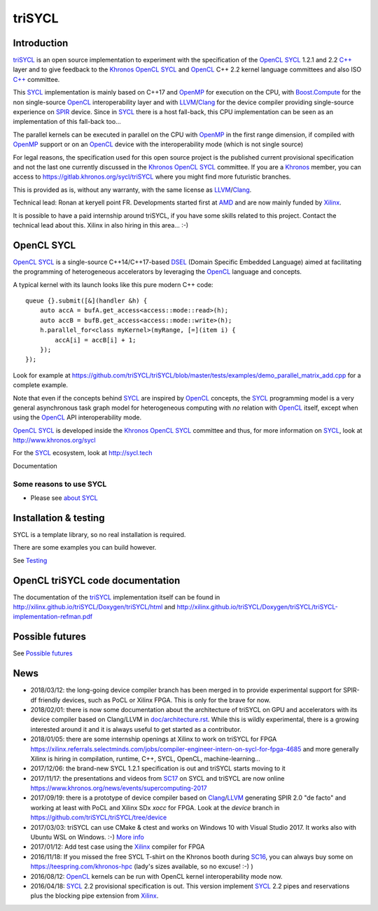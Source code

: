 triSYCL
+++++++

..
  Not supported by GitHub :-(
  include:: doc/common-includes.rst

.. highlight:: C++

.. image:: https://travis-ci.org/triSYCL/triSYCL.svg?branch=master
    :target: https://travis-ci.org/triSYCL/triSYCL

Introduction
------------

triSYCL_ is an open source implementation to experiment with
the specification of the OpenCL_ SYCL_ 1.2.1 and 2.2 `C++`_ layer and
to give feedback to the Khronos_ OpenCL_ SYCL_ and OpenCL_ C++ 2.2
kernel language committees and also ISO `C++`_ committee.

This SYCL_ implementation is mainly based on C++17 and OpenMP_ for
execution on the CPU, with `Boost.Compute`_ for the non single-source
OpenCL_ interoperability layer and with LLVM_/Clang_ for the device
compiler providing single-source experience on SPIR_ device. Since in
SYCL_ there is a host fall-back, this CPU implementation can be seen
as an implementation of this fall-back too...

The parallel kernels can be executed in parallel on the CPU with OpenMP_ in
the first range dimension, if compiled with OpenMP_ support or on an
OpenCL_ device with the interoperability mode (which is not single source)

For legal reasons, the specification used for this open source project is
the published current provisional specification and not the last one
currently discussed in the Khronos_ OpenCL_ SYCL_ committee. If you are a
Khronos_ member, you can access to https://gitlab.khronos.org/sycl/triSYCL
where you might find more futuristic branches.

This is provided as is, without any warranty, with the same license as
LLVM_/Clang_.

Technical lead: Ronan at keryell point FR. Developments started first
at AMD_ and are now mainly funded by Xilinx_.

It is possible to have a paid internship around triSYCL, if you have
some skills related to this project. Contact the technical lead about
this. Xilinx in also hiring in this area... :-)


OpenCL SYCL
-----------

OpenCL_ SYCL_ is a single-source C++14/C++17-based DSEL_ (Domain Specific
Embedded Language) aimed at facilitating the programming of heterogeneous
accelerators by leveraging the OpenCL_ language and concepts.

A typical kernel with its launch looks like this pure modern C++ code::

  queue {}.submit([&](handler &h) {
      auto accA = bufA.get_access<access::mode::read>(h);
      auto accB = bufB.get_access<access::mode::write>(h);
      h.parallel_for<class myKernel>(myRange, [=](item i) {
          accA[i] = accB[i] + 1;
      });
  });

Look for example at
https://github.com/triSYCL/triSYCL/blob/master/tests/examples/demo_parallel_matrix_add.cpp
for a complete example.

Note that even if the concepts behind SYCL_ are inspired by OpenCL_
concepts, the SYCL_ programming model is a very general asynchronous
task graph model for heterogeneous computing with *no* relation with
OpenCL_ itself, except when using the OpenCL_ API interoperability
mode.

OpenCL_ SYCL_ is developed inside the Khronos_ OpenCL_ SYCL_ committee
and thus, for more information on SYCL_, look at
http://www.khronos.org/sycl

For the SYCL_ ecosystem, look at http://sycl.tech


Documentation

Some reasons to use SYCL
~~~~~~~~~~~~~~~~~~~~~~~~

- Please see `about SYCL <doc/about-sycl.rst>`_


Installation & testing
----------------------

SYCL is a template library, so no real installation is required.

There are some examples you can build however.

See `Testing <doc/testing.rst>`_


OpenCL triSYCL code documentation
---------------------------------

The documentation of the triSYCL_ implementation itself can be found in
http://xilinx.github.io/triSYCL/Doxygen/triSYCL/html and
http://xilinx.github.io/triSYCL/Doxygen/triSYCL/triSYCL-implementation-refman.pdf


Possible futures
----------------

See `Possible futures <doc/possible-futures.rst>`_


News
----

- 2018/03/12: the long-going device compiler branch has been merged in
  to provide experimental support for SPIR-df friendly devices, such
  as PoCL or Xilinx FPGA. This is only for the brave for now.

- 2018/02/01: there is now some documentation about the architecture of
  triSYCL on GPU and accelerators with its device compiler based on
  Clang/LLVM in `<doc/architecture.rst>`_. While this is wildly
  experimental, there is a growing interested around it and it is
  always useful to get started as a contributor.

- 2018/01/05: there are some internship openings at Xilinx to work on
  triSYCL for FPGA
  https://xilinx.referrals.selectminds.com/jobs/compiler-engineer-intern-on-sycl-for-fpga-4685
  and more generally Xilinx is hiring in compilation, runtime, C++,
  SYCL, OpenCL, machine-learning...

- 2017/12/06: the brand-new SYCL 1.2.1 specification is out and
  triSYCL starts moving to it

- 2017/11/17: the presentations and videos from `SC17
  <http://sc17.supercomputing.org>`_ on SYCL and triSYCL are now
  online https://www.khronos.org/news/events/supercomputing-2017

- 2017/09/19: there is a prototype of device compiler based on
  Clang_/LLVM_ generating SPIR 2.0 "de facto" and working at least
  with PoCL and Xilinx SDx `xocc` for FPGA. Look at the `device`
  branch in https://github.com/triSYCL/triSYCL/tree/device

- 2017/03/03: triSYCL can use CMake & ctest and works on Windows 10 with
  Visual Studio 2017. It works also with Ubuntu WSL on Windows. :-)
  `More info <doc/cmake.rst>`_

- 2017/01/12: Add test case using the Xilinx_ compiler for FPGA

- 2016/11/18: If you missed the free SYCL T-shirt on the Khronos booth
  during SC16_, you can always buy some on
  https://teespring.com/khronos-hpc (lady's sizes available, so no
  excuse! :-) )

- 2016/08/12: OpenCL_ kernels can be run with OpenCL kernel
  interoperability mode now.

- 2016/04/18: SYCL_ 2.2 provisional specification is out. This version
  implement SYCL_ 2.2 pipes and reservations plus the blocking pipe
  extension from Xilinx_.


..
  Actually include:: doc/common-includes.rst does not work in GitHub
  :-( https://github.com/github/markup/issues/172

  So manual inline of the following everywhere... :-(

.. Some useful link definitions:

.. _AMD: http://www.amd.com

.. _Bolt: https://github.com/HSA-Libraries/Bolt

.. _Boost.Compute: https://github.com/boostorg/compute

.. _Boost.MultiArray: http://www.boost.org/doc/libs/1_55_0/libs/multi_array/doc/index.html

.. _C++: http://www.open-std.org/jtc1/sc22/wg21/

.. _committee: https://isocpp.org/std/the-committee

.. _C++AMP: http://msdn.microsoft.com/en-us/library/hh265137.aspx

.. _Clang: http://clang.llvm.org/

.. _CLHPP: https://github.com/KhronosGroup/OpenCL-CLHPP

.. _Codeplay: http://www.codeplay.com

.. _ComputeCpp: https://www.codeplay.com/products/computesuite/computecpp

.. _CUDA: https://developer.nvidia.com/cuda-zone

.. _DirectX: http://en.wikipedia.org/wiki/DirectX

.. _DSEL: http://en.wikipedia.org/wiki/Domain-specific_language

.. _Eigen: http://eigen.tuxfamily.org

.. _Fortran: http://en.wikipedia.org/wiki/Fortran

.. _GCC: http://gcc.gnu.org/

.. _GOOPAX: http://www.goopax.com/

.. _HSA: http://www.hsafoundation.com/

.. _Khronos: https://www.khronos.org/

.. _LLVM: http://llvm.org/

.. _Metal: https://developer.apple.com/library/ios/documentation/Metal/Reference/MetalShadingLanguageGuide

.. _MPI: http://en.wikipedia.org/wiki/Message_Passing_Interface

.. _OpenACC: http://www.openacc-standard.org/

.. _OpenAMP: https://www.multicore-association.org/workgroup/oamp.php

.. _OpenCL: http://www.khronos.org/opencl/

.. _OpenGL: https://www.khronos.org/opengl/

.. _OpenHMPP: http://en.wikipedia.org/wiki/OpenHMPP

.. _OpenMP: http://openmp.org/

.. _PACXX: http://pacxx.github.io/page/

.. _SYCL Parallel STL: https://github.com/KhronosGroup/SyclParallelSTL

.. _RenderScript: http://en.wikipedia.org/wiki/Renderscript

.. _SC16: http://sc16.supercomputing.org

.. _SG14: https://groups.google.com/a/isocpp.org/forum/?fromgroups=#!forum/sg14

.. _SPIR: http://www.khronos.org/spir

.. _SPIR-V: http://www.khronos.org/spir

.. _SYCL: https://www.khronos.org/sycl

.. _TensorFlow: https://www.tensorflow.org

.. _Thrust: http://thrust.github.io/

.. _triSYCL: https://github.com/triSYCL/triSYCL

.. _VexCL: http://ddemidov.github.io/vexcl/

.. _ViennaCL: http://viennacl.sourceforge.net/

.. _Vulkan: https://www.khronos.org/vulkan/

.. _Xilinx: http://www.xilinx.com

..
    # Some Emacs stuff:
    ### Local Variables:
    ### mode: rst
    ### minor-mode: flyspell
    ### ispell-local-dictionary: "american"
    ### End:
